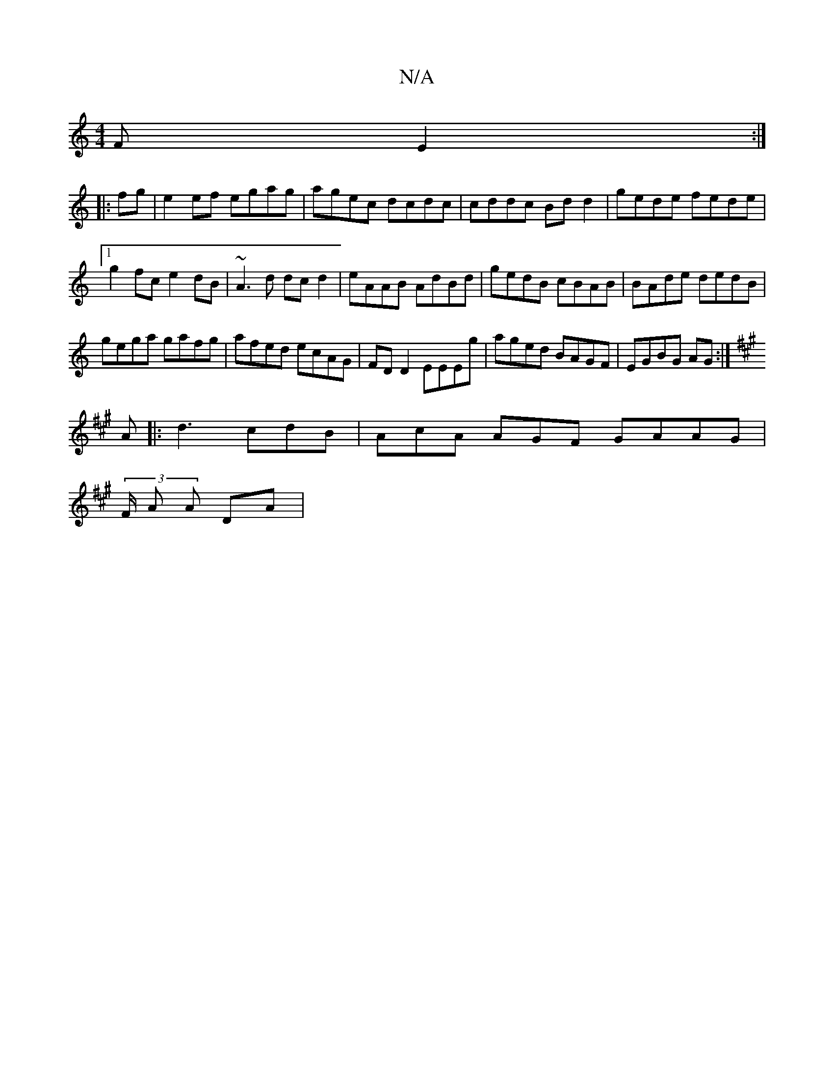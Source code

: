 X:1
T:N/A
M:4/4
R:N/A
K:Cmajor
F E2:|
|: fg|e2ef egag|agec dcdc|cddc Bdd2|gede fede|1 g2fc e2dB|~A3 d dcd2|eAAB AdBd|gedB cBAB|BAde dedB|
gega gafg|afed ecAG|FDD2 EEEg|aged BAGF|EGBG AG:|
K:A
A |:d3 cdB|AcA AGF GAAG|
(3/F/ A A DA |